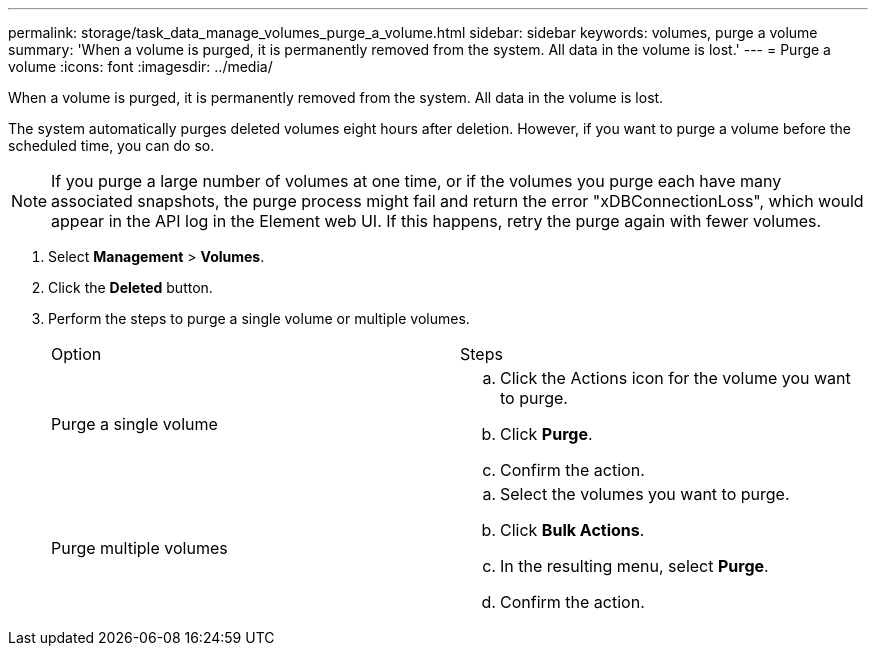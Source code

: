 ---
permalink: storage/task_data_manage_volumes_purge_a_volume.html
sidebar: sidebar
keywords: volumes, purge a volume
summary: 'When a volume is purged, it is permanently removed from the system. All data in the volume is lost.'
---
= Purge a volume
:icons: font
:imagesdir: ../media/

[.lead]
When a volume is purged, it is permanently removed from the system. All data in the volume is lost.

The system automatically purges deleted volumes eight hours after deletion. However, if you want to purge a volume before the scheduled time, you can do so.

NOTE: If you purge a large number of volumes at one time, or if the volumes you purge each have many associated snapshots, the purge process might fail and return the error "xDBConnectionLoss", which would appear in the API log in the Element web UI. If this happens, retry the purge again with fewer volumes.

. Select *Management* > *Volumes*.
. Click the *Deleted* button.
. Perform the steps to purge a single volume or multiple volumes.
+
|===
| Option| Steps
a|
Purge a single volume
a|

 .. Click the Actions icon for the volume you want to purge.
 .. Click *Purge*.
 .. Confirm the action.

a|
Purge multiple volumes
a|

 .. Select the volumes you want to purge.
 .. Click *Bulk Actions*.
 .. In the resulting menu, select *Purge*.
 .. Confirm the action.

+
|===
